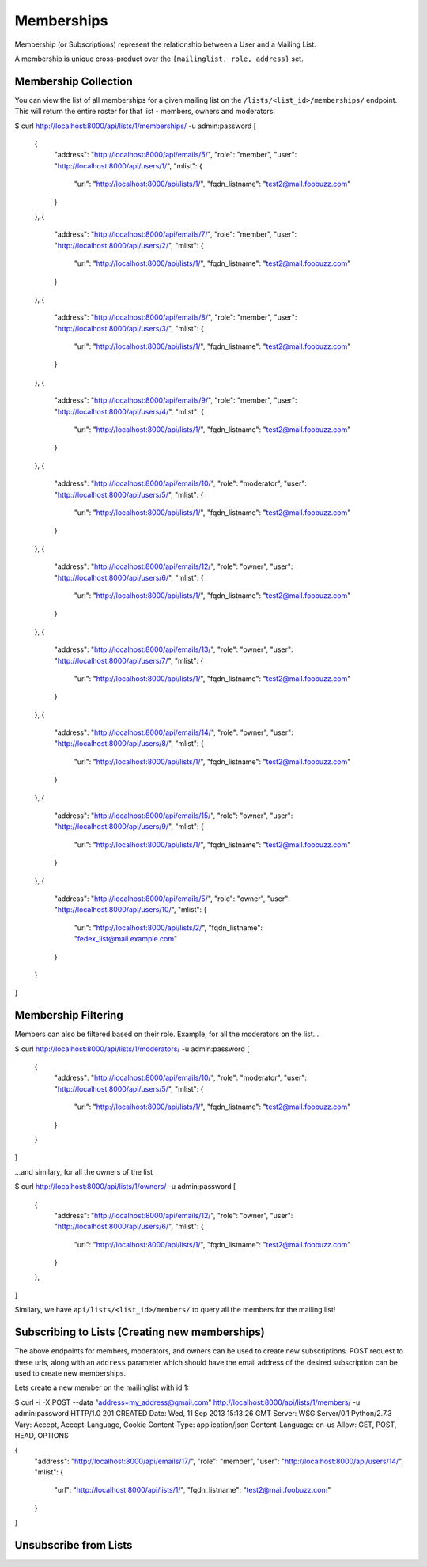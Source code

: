 ===========
Memberships
===========

Membership (or Subscriptions) represent the relationship between a User and a Mailing List.

A membership is unique cross-product over the ``{mailinglist, role, address}`` set.

Membership Collection
---------------------

You can view the list of all memberships for a given mailing list on the
``/lists/<list_id>/memberships/`` endpoint. This will return the entire roster
for that list - members, owners and moderators.

$ curl http://localhost:8000/api/lists/1/memberships/ -u admin:password
[
    {
        "address": "http://localhost:8000/api/emails/5/",
        "role": "member",
        "user": "http://localhost:8000/api/users/1/",
        "mlist": {
            "url": "http://localhost:8000/api/lists/1/",
            "fqdn_listname": "test2@mail.foobuzz.com"
        }
    },
    {
        "address": "http://localhost:8000/api/emails/7/",
        "role": "member",
        "user": "http://localhost:8000/api/users/2/",
        "mlist": {
            "url": "http://localhost:8000/api/lists/1/",
            "fqdn_listname": "test2@mail.foobuzz.com"
        }
    },
    {
        "address": "http://localhost:8000/api/emails/8/",
        "role": "member",
        "user": "http://localhost:8000/api/users/3/",
        "mlist": {
            "url": "http://localhost:8000/api/lists/1/",
            "fqdn_listname": "test2@mail.foobuzz.com"
        }
    },
    {
        "address": "http://localhost:8000/api/emails/9/",
        "role": "member",
        "user": "http://localhost:8000/api/users/4/",
        "mlist": {
            "url": "http://localhost:8000/api/lists/1/",
            "fqdn_listname": "test2@mail.foobuzz.com"
        }
    },
    {
        "address": "http://localhost:8000/api/emails/10/",
        "role": "moderator",
        "user": "http://localhost:8000/api/users/5/",
        "mlist": {
            "url": "http://localhost:8000/api/lists/1/",
            "fqdn_listname": "test2@mail.foobuzz.com"
        }
    },
    {
        "address": "http://localhost:8000/api/emails/12/",
        "role": "owner",
        "user": "http://localhost:8000/api/users/6/",
        "mlist": {
            "url": "http://localhost:8000/api/lists/1/",
            "fqdn_listname": "test2@mail.foobuzz.com"
        }
    },
    {
        "address": "http://localhost:8000/api/emails/13/",
        "role": "owner",
        "user": "http://localhost:8000/api/users/7/",
        "mlist": {
            "url": "http://localhost:8000/api/lists/1/",
            "fqdn_listname": "test2@mail.foobuzz.com"
        }
    },
    {
        "address": "http://localhost:8000/api/emails/14/",
        "role": "owner",
        "user": "http://localhost:8000/api/users/8/",
        "mlist": {
            "url": "http://localhost:8000/api/lists/1/",
            "fqdn_listname": "test2@mail.foobuzz.com"
        }
    },
    {
        "address": "http://localhost:8000/api/emails/15/",
        "role": "owner",
        "user": "http://localhost:8000/api/users/9/",
        "mlist": {
            "url": "http://localhost:8000/api/lists/1/",
            "fqdn_listname": "test2@mail.foobuzz.com"
        }
    },
    {
        "address": "http://localhost:8000/api/emails/5/",
        "role": "owner",
        "user": "http://localhost:8000/api/users/10/",
        "mlist": {
            "url": "http://localhost:8000/api/lists/2/",
            "fqdn_listname": "fedex_list@mail.example.com"
        }
    }
]


Membership Filtering
--------------------

Members can also be filtered based on their role.
Example, for all the moderators on the list...

$ curl http://localhost:8000/api/lists/1/moderators/ -u admin:password
[
    {
        "address": "http://localhost:8000/api/emails/10/",
        "role": "moderator",
        "user": "http://localhost:8000/api/users/5/",
        "mlist": {
            "url": "http://localhost:8000/api/lists/1/",
            "fqdn_listname": "test2@mail.foobuzz.com"
        }
    }
]

...and similary, for all the owners of the list

$ curl http://localhost:8000/api/lists/1/owners/ -u admin:password
[
    {
        "address": "http://localhost:8000/api/emails/12/",
        "role": "owner",
        "user": "http://localhost:8000/api/users/6/",
        "mlist": {
            "url": "http://localhost:8000/api/lists/1/",
            "fqdn_listname": "test2@mail.foobuzz.com"
        }
    },
]

Similary, we have ``api/lists/<list_id>/members/`` to query all the members for
the mailing list!

Subscribing to Lists (Creating new memberships)
-----------------------------------------------

The above endpoints for members, moderators, and owners can be used to create
new subscriptions. POST request to these urls, along with an ``address`` parameter which
should have the email address of the desired subscription can be used to create new memberships.

Lets create a new member on the mailinglist with id 1:

$ curl -i -X POST --data "address=my_address@gmail.com" http://localhost:8000/api/lists/1/members/ -u admin:password
HTTP/1.0 201 CREATED
Date: Wed, 11 Sep 2013 15:13:26 GMT
Server: WSGIServer/0.1 Python/2.7.3
Vary: Accept, Accept-Language, Cookie
Content-Type: application/json
Content-Language: en-us
Allow: GET, POST, HEAD, OPTIONS

{
    "address": "http://localhost:8000/api/emails/17/",
    "role": "member",
    "user": "http://localhost:8000/api/users/14/",
    "mlist": {
        "url": "http://localhost:8000/api/lists/1/",
        "fqdn_listname": "test2@mail.foobuzz.com"
    }
}

Unsubscribe from Lists
----------------------
